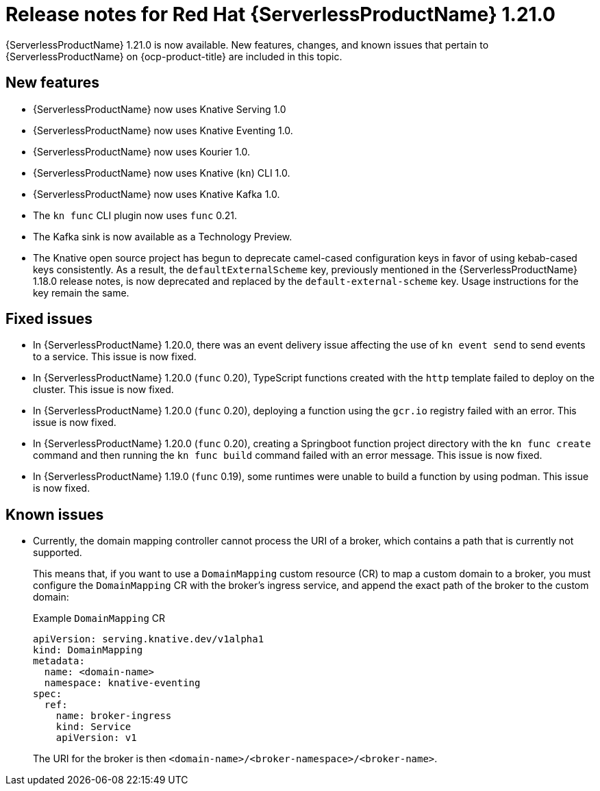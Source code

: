 // Module included in the following assemblies
//
// * /serverless/serverless-release-notes.adoc

:_content-type: REFERENCE
[id="serverless-rn-1-21-0_{context}"]
= Release notes for Red Hat {ServerlessProductName} 1.21.0

{ServerlessProductName} 1.21.0 is now available. New features, changes, and known issues that pertain to {ServerlessProductName} on {ocp-product-title} are included in this topic.

[id="new-features-1-21-0_{context}"]
== New features

* {ServerlessProductName} now uses Knative Serving 1.0
* {ServerlessProductName} now uses Knative Eventing 1.0.
* {ServerlessProductName} now uses Kourier 1.0.
* {ServerlessProductName} now uses Knative (`kn`) CLI 1.0.
* {ServerlessProductName} now uses Knative Kafka 1.0.
* The `kn func` CLI plugin now uses `func` 0.21.
* The Kafka sink is now available as a Technology Preview.

* The Knative open source project has begun to deprecate camel-cased configuration keys in favor of using kebab-cased keys consistently. As a result, the `defaultExternalScheme` key, previously mentioned in the {ServerlessProductName} 1.18.0 release notes, is now deprecated and replaced by the `default-external-scheme` key. Usage instructions for the key remain the same.

[id="fixed-issues-1-21-0_{context}"]
== Fixed issues

* In {ServerlessProductName} 1.20.0, there was an event delivery issue affecting the use of `kn event send` to send events to a service. This issue is now fixed.

* In {ServerlessProductName} 1.20.0 (`func` 0.20), TypeScript functions created with the `http` template failed to deploy on the cluster. This issue is now fixed.

* In {ServerlessProductName} 1.20.0 (`func` 0.20), deploying a function using the `gcr.io` registry failed with an error. This issue is now fixed.

* In {ServerlessProductName} 1.20.0 (`func` 0.20), creating a Springboot function project directory with the `kn func create` command and then running the `kn func build` command failed with an error message. This issue is now fixed.

* In {ServerlessProductName} 1.19.0 (`func` 0.19), some runtimes were unable to build a function by using podman. This issue is now fixed.

[id="known-issues-1-21-0_{context}"]
== Known issues

* Currently, the domain mapping controller cannot process the URI of a broker, which contains a path that is currently not supported.
+
This means that, if you want to use a `DomainMapping` custom resource (CR) to map a custom domain to a broker, you must configure the `DomainMapping` CR with the broker's ingress service, and append the exact path of the broker to the custom domain:
+
.Example `DomainMapping` CR
[source,yaml]
----
apiVersion: serving.knative.dev/v1alpha1
kind: DomainMapping
metadata:
  name: <domain-name>
  namespace: knative-eventing
spec:
  ref:
    name: broker-ingress
    kind: Service
    apiVersion: v1
----
+
The URI for the broker is then `<domain-name>/<broker-namespace>/<broker-name>`.
